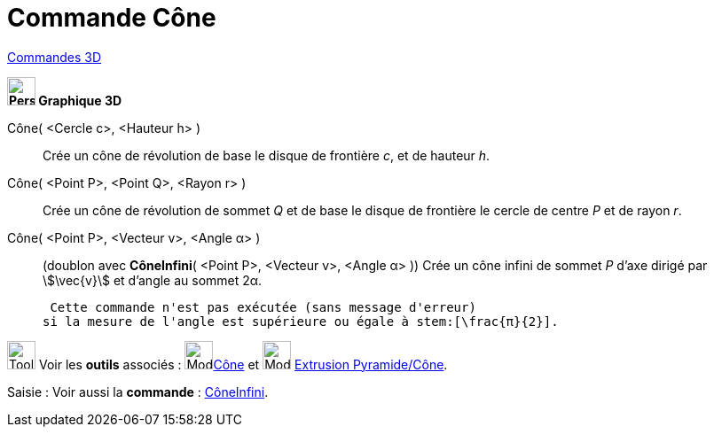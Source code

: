 = Commande Cône
:page-en: commands/Cone
ifdef::env-github[:imagesdir: /fr/modules/ROOT/assets/images]

xref:commands/Commandes_3D.adoc[Commandes 3D] 

====

*image:32px-Perspectives_algebra_3Dgraphics.svg.png[Perspectives algebra 3Dgraphics.svg,width=32,height=32] Graphique
3D*


Cône( <Cercle c>, <Hauteur h> )::
  Crée un cône de révolution de base le disque de frontière _c_, et de hauteur _h_.

Cône( <Point P>, <Point Q>, <Rayon r> )::
  Crée un cône de révolution de sommet _Q_ et de base le disque de frontière le cercle de centre _P_ et de rayon _r_.

Cône( <Point P>, <Vecteur v>, <Angle α> )::
  (doublon avec *CôneInfini*( <Point P>, <Vecteur v>, <Angle α> ))
  Crée un cône infini de sommet _P_ d'axe dirigé par stem:[\vec{v}] et d'angle au sommet 2α.
   
  Cette commande n'est pas exécutée (sans message d'erreur)
 si la mesure de l'angle est supérieure ou égale à stem:[\frac{π}{2}].

====

image:Tool_tool.png[Tool tool.png,width=32,height=32] Voir les *outils* associés : image:Mode_cone.png[Mode
cone.png,width=32,height=32]xref:/tools/Cône.adoc[Cône] et image:Mode_conify.png[Mode conify.png,width=32,height=32]
xref:/tools/Extrusion_Pyramide_Cône.adoc[Extrusion Pyramide/Cône].

[.kcode]#Saisie :# Voir aussi la *commande* : xref:/commands/CôneInfini.adoc[CôneInfini].


